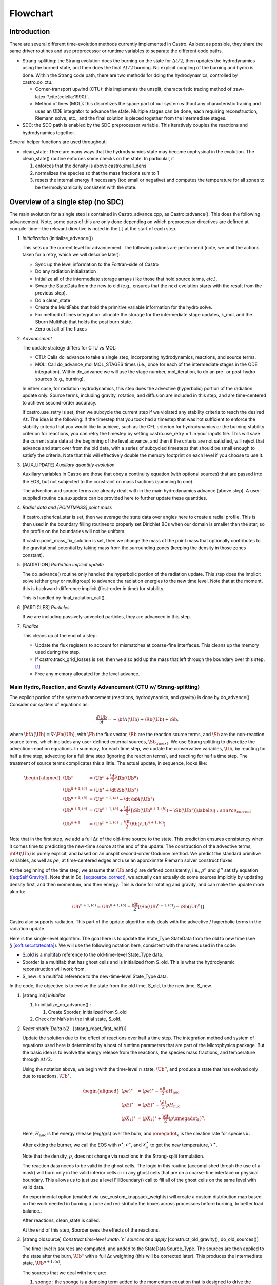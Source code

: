 *********
Flowchart
*********

Introduction
============

There are several different time-evolution methods currently
implemented in Castro. As best as possible, they share the same
driver routines and use preprocessor or runtime variables to separate
the different code paths.

-  Strang-splitting: the Strang evolution does the burning on the
   state for :math:`\Delta t/2`, then updates the hydrodynamics using the
   burned state, and then does the final :math:`\Delta t/2` burning. No
   explicit coupling of the burning and hydro is done. Within the
   Strang code path, there are two methods for doing the hydrodynamics,
   controlled by castro.do_ctu.

   -  Corner-transport upwind (CTU): this implements the unsplit,
      characteristic tracing method of :raw-latex:`\cite{colella:1990}`.

   -  Method of lines (MOL): this discretizes the space part of
      our system without any characteristic tracing and uses an
      ODE integrator to advance the state. Multiple stages can be done,
      each requiring reconstruction, Riemann solve, etc., and the final
      solution is pieced together from the intermediate stages.

-  SDC: the SDC path is enabled by the SDC preprocessor
   variable. This iteratively couples the reactions and hydrodynamics together.

Several helper functions are used throughout:

-  clean_state:
   There are many ways that the hydrodynamics state may become
   unphysical in the evolution. The clean_state() routine
   enforces some checks on the state. In particular, it

   #. enforces that the density is above castro.small_dens

   #. normalizes the species so that the mass fractions sum to 1

   #. resets the internal energy if necessary (too small or negative)
      and computes the temperature for all zones to be thermodynamically
      consistent with the state.

.. _flow:sec:nosdc:

Overview of a single step (no SDC)
==================================

The main evolution for a single step is contained in
Castro_advance.cpp, as Castro::advance(). This does
the following advancement. Note, some parts of this are only done
depending on which preprocessor directives are defined at
compile-time—the relevant directive is noted in the [ ] at the start
of each step.

#. *Initialization* (initialize_advance())

   This sets up the current level for advancement. The following
   actions are performend (note, we omit the actions taken for a retry,
   which we will describe later):

   -  Sync up the level information to the Fortran-side of Castro

   -  Do any radiation initialization

   -  Initialize all of the intermediate storage arrays (like those
      that hold source terms, etc.).

   -  Swap the StateData from the new to old (e.g., ensures that
      the next evolution starts with the result from the previous step).

   -  Do a clean_state

   -  Create the MultiFabs that hold the primitive variable information
      for the hydro solve.

   -  For method of lines integration: allocate the storage for the
      intermediate stage updates, k_mol, and the Sburn MultiFab that holds the post burn state.

   -  Zero out all of the fluxes

#. *Advancement*

   The update strategy differs for CTU vs MOL:

   -  CTU: Calls do_advance to take a single step,
      incorporating hydrodynamics, reactions, and source terms.

   -  MOL: Call do_advance_mol MOL_STAGES times
      (i.e., once for each of the intermediate stages in the ODE
      integration). Within do_advance we will use the stage
      number, mol_iteration, to do an pre- or post-hydro
      sources (e.g., burning).

   In either case, for radiation-hydrodynamics, this step does the
   advective (hyperbolic) portion of the radiation update only.
   Source terms, including gravity, rotation, and diffusion are
   included in this step, and are time-centered to achieve second-order
   accuracy.

   If castro.use_retry is set, then we subcycle the current
   step if we violated any stability criteria to reach the desired
   :math:`\Delta t`. The idea is the following: if the timestep that you
   took had a timestep that was not sufficient to enforce the stability
   criteria that you would like to achieve, such as the CFL criterion
   for hydrodynamics or the burning stability criterion for reactions,
   you can retry the timestep by setting castro.use_retry = 1 in
   your inputs file. This will save the current state data at the
   beginning of the level advance, and then if the criteria are not
   satisfied, will reject that advance and start over from the old
   data, with a series of subcycled timesteps that should be small
   enough to satisfy the criteria. Note that this will effectively
   double the memory footprint on each level if you choose to use it.

#. [AUX_UPDATE] *Auxiliary quantitiy evolution*

   Auxiliary variables in Castro are those that obey a continuity
   equation (with optional sources) that are passed into the EOS, but
   not subjected to the constraint on mass fractions (summing to one).

   The advection and source terms are already dealt with in the
   main hydrodynamics advance (above step). A user-supplied routine
   ca_auxupdate can be provided here to further update these
   quantities.

#. *Radial data and [POINTMASS] point mass*

   If castro.spherical_star is set, then we average the state data
   over angles here to create a radial profile. This is then used in the
   boundary filling routines to properly set Dirichlet BCs when our domain
   is smaller than the star, so the profile on the boundaries will not
   be uniform.

   If castro.point_mass_fix_solution is set, then we
   change the mass of the point mass that optionally contributes to the
   gravitational potential by taking mass from the surrounding zones
   (keeping the density in those zones constant).

#. [RADIATION] *Radiation implicit update*

   The do_advance() routine only handled the hyperbolic
   portion of the radiation update. This step does the implicit solve
   (either gray or multigroup) to advance the radiation energies to the
   new time level. Note that at the moment, this is backward-difference
   implicit (first-order in time) for stability.

   This is handled by final_radiation_call().

#. [PARTICLES] *Particles*

   If we are including passively-advected particles, they are
   advanced in this step.

#. *Finalize*

   This cleans up at the end of a step:

   -  Update the flux registers to account for mismatches at
      coarse-fine interfaces. This cleans up the memory used during
      the step.

   -  If castro.track_grid_losses is set, then we
      also add up the mass that left through the boundary over this
      step. [1]_

   -  Free any memory allocated for the level advance.

Main Hydro, Reaction, and Gravity Advancement (CTU w/ Strang-splitting)
-----------------------------------------------------------------------

The explicit portion of the system advancement (reactions,
hydrodynamics, and gravity) is done by do_advance(). Consider
our system of equations as:

.. math:: \frac{\partial\Ub}{\partial t} = -{\bf A}(\Ub) + \Rb(\Ub) + \Sb,

where :math:`{\bf A}(\Ub) = \nabla \cdot \Fb(\Ub)`, with :math:`\Fb` the flux vector, :math:`\Rb` are the reaction
source terms, and :math:`\Sb` are the non-reaction source terms, which
includes any user-defined external sources, :math:`\Sb_{\rm ext}`. We use
Strang splitting to discretize the advection-reaction equations. In
summary, for each time step, we update the conservative variables,
:math:`\Ub`, by reacting for half a time step, advecting for a full time
step (ignoring the reaction terms), and reacting for half a time step.
The treatment of source terms complicates this a little. The actual
update, in sequence, looks like:

.. math::

   \begin{aligned}
   \Ub^\star &= \Ub^n + \frac{\dt}{2}\Rb(\Ub^n) \\
   \Ub^{n+1,(a)} &= \Ub^\star + \dt\, \Sb(\Ub^\star) \\
   \Ub^{n+1,(b)} &= \Ub^{n+1,(a)} - \dt\, {\bf A}(\Ub^\star) \\
   \Ub^{n+1,(c)} &= \Ub^{n+1,(b)} + \frac{\dt}{2}\, [\Sb(\Ub^{n+1,(b)}) - \Sb(\Ub^\star)] \label{eq:source_correct}\\
   \Ub^{n+1}     &= \Ub^{n+1,(c)} + \frac{\dt}{2} \Rb(\Ub^{n+1,(c)})\end{aligned}

Note that in the first step, we add a full :math:`\Delta t` of the old-time
source to the state. This prediction ensures consistency when it
comes time to predicting the new-time source at the end of the update.
The construction of the advective terms, :math:`{\bf A(\Ub)}` is purely
explicit, and based on an unsplit second-order Godunov method. We
predict the standard primitive variables, as well as :math:`\rho e`, at
time-centered edges and use an approximate Riemann solver construct
fluxes.

At the beginning of the time step, we assume that :math:`\Ub` and :math:`\phi` are
defined consistently, i.e., :math:`\rho^n` and :math:`\phi^n` satisfy equation
(`[eq:Self Gravity] <#eq:Self Gravity>`__). Note that in
Eq. \ `[eq:source_correct] <#eq:source_correct>`__, we actually can actually do some
sources implicitly by updating density first, and then momentum,
and then energy. This is done for rotating and gravity, and can
make the update more akin to:

.. math:: \Ub^{n+1,(c)} = \Ub^{n+1,(b)} + \frac{\dt}{2} [\Sb(\Ub^{n+1,(c)}) - \Sb(\Ub^n)]

Castro also supports radiation. This part of the update algorithm
only deals with the advective / hyperbolic terms in the radiation update.

Here is the single-level algorithm. The goal here is to update the
State_Type StateData from the old to new time (see
§ \ `[soft:sec:statedata] <#soft:sec:statedata>`__). We will use the following notation
here, consistent with the names used in the code:

-  S_old is a multifab reference to the old-time-level
   State_Type data.

-  Sborder is a multifab that has ghost cells and is
   initialized from S_old. This is what the hydrodynamic
   reconstruction will work from.

-  S_new is a multifab reference to the new-time-level
   State_Type data.

In the code, the objective is to evolve the state from the old time,
S_old, to the new time, S_new.

#. [strang:init] *Initialize*

   #. In initialize_do_advance() :

      #. Create Sborder, initialized from S_old

   #. Check for NaNs in the initial state, S_old.

#. *React :math:`\Delta t/2`.* [strang_react_first_half()]

   Update the solution due to the effect of reactions over half a time
   step. The integration method and system of equations used here is
   determined by a host of runtime parameters that are part of the
   Microphysics package. But the basic idea is to evolve the energy
   release from the reactions, the species mass fractions, and
   temperature through :math:`\Delta t/2`.

   Using the notation above, we begin with the time-level :math:`n` state,
   :math:`\Ub^n`, and produce a state that has evolved only due to reactions,
   :math:`\Ub^\star`.

   .. math::

      \begin{aligned}
          (\rho e)^\star &= (\rho e)^\star - \frac{\dt}{2} \rho H_\mathrm{nuc} \\
          (\rho E)^\star &= (\rho E)^\star - \frac{\dt}{2} \rho H_\mathrm{nuc} \\
          (\rho X_k)^\star &= (\rho X_k)^\star + \frac{\dt}{2}(\rho\omegadot_k)^n.
        \end{aligned}

   Here, :math:`H_\mathrm{nuc}` is the energy release (erg/g/s) over the
   burn, and :math:`\omegadot_k` is the creation rate for species :math:`k`.

   After exiting the burner, we call the EOS with :math:`\rho^\star`,
   :math:`e^\star`, and :math:`X_k^\star` to get the new temperature, :math:`T^\star`.

   Note that the density, :math:`\rho`, does not change via reactions in the
   Strang-split formulation.

   The reaction data needs to be valid in the ghost cells. The logic
   in this routine (accomplished throuh the use of a mask) will burn
   only in the valid interior cells or in any ghost cells that are on a
   coarse-fine interface or physical boundary. This allows us to just
   use a level FillBoundary() call to fill all of the ghost cells
   on the same level with valid data.

   An experimental option (enabled via
   use_custom_knapsack_weights) will create a custom
   distribution map based on the work needed in burning a zone and
   redistribute the boxes across processors before burning, to better
   load balance..

   After reactions, clean_state is called.

   At the end of this step, Sborder sees the effects of the
   reactions.

#. [strang:oldsource] *Construct time-level :math:`n` sources and apply*
   [construct_old_gravity(), do_old_sources()]

   The time level :math:`n` sources are computed, and added to the
   StateData Source_Type. The sources are then applied
   to the state after the burn, :math:`\Ub^\star` with a full :math:`\Delta t`
   weighting (this will be corrected later). This produces the
   intermediate state, :math:`\Ub^{n+1,(a)}`.

   The sources that we deal with here are:

   #. sponge : the sponge is a damping term added to
      the momentum equation that is designed to drive the velocities to
      zero over some timescale. Our implementation of the sponge
      follows that of Maestro :raw-latex:`\cite{maestro:III}`

   #. external sources : users can define problem-specific sources
      in the ext_src_?d.f90 file. Sources for the different
      equations in the conservative state vector, :math:`\Ub`, are indexed
      using the integer keys defined in meth_params_module
      (e.g., URHO).

      This is most commonly used for external heat sources (see the
      toy_convect problem setup) for an example. But most
      problems will not use this.

   #. [DIFFUSION] diffusion : thermal diffusion can be
      added in an explicit formulation. Second-order accuracy is
      achieved by averaging the time-level :math:`n` and :math:`n+1` terms, using
      the same predictor-corrector strategy described here.

      Note: thermal diffusion is distinct from radiation hydrodynamics.

      Also note that incorporating diffusion brings in an additional
      timestep constraint, since the treatment is explicit. See
      Chapter \ `[ch:diffusion] <#ch:diffusion>`__ for more details.

   #. [HYBRID_MOMENTUM] angular momentum

      .. raw:: latex

         \MarginPar{need to write this up}

   #. [GRAVITY] gravity:

      For full Poisson gravity, we solve for for gravity using:

      .. math::

         \gb^n = -\nabla\phi^n, \qquad
               \Delta\phi^n = 4\pi G\rho^n,

      The construction of the form of the gravity source for the
      momentum and energy equation is dependent on the parameter
      castro.grav_source_type. Full details of the gravity
      solver are given in Chapter \ `[ch:gravity] <#ch:gravity>`__.

      .. raw:: latex

         \MarginPar{we should add a description of whether we do a level solve or a composite solve}

      .. raw:: latex

         \MarginPar{what do we store? phi and g? source?}

   #. [ROTATION] rotation

      We compute the rotational potential (for use in the energy update)
      and the rotational acceleration (for use in the momentum
      equation). This includes the Coriolis and centrifugal terms in a
      constant-angular-velocity co-rotating frame. The form of the
      rotational source that is constructed then depends on the
      parameter castro.rot_source_type. More details are
      given in Chapter \ `[ch:rotation] <#ch:rotation>`__.

   The source terms here are evaluated using the post-burn state,
   :math:`\Ub^\star` (Sborder), and later corrected by using the
   new state just before the burn, :math:`\Ub^{n+1,(b)}`. This is compatible
   with Strang-splitting, since the hydro and sources takes place
   completely inside of the surrounding burn operations.

   Note that the source terms are already applied to S_new
   in this step, with a full :math:`\Delta t`—this will be corrected later.

#. [strang:hydro] *Construct the hydro update* [construct_hydro_source()]

   The goal is to advance our system considering only the advective
   terms (which in Cartesian coordinates can be written as the
   divergence of a flux).

   We do the hydro update in two parts—first we construct the
   advective update and store it in the hydro_source
   MultiFab, then we do the conservative update in a separate step. This
   separation allows us to use the advective update separately in more
   complex time-integration schemes.

   In the Strang-split formulation, we start the reconstruction using
   the state after burning, :math:`\Ub^\star` (Sborder). There
   are two approaches we use, the corner transport upwind (CTU) method
   that uses characteristic tracing as described in
   :raw-latex:`\cite{colella:1990}`, and a method-of-lines approach. The choice is
   determined by the parameter castro.do_ctu.

   #. CTU method:

      For the CTU method, we predict to the half-time (:math:`n+1/2`) to get a
      second-order accurate method. Note: Sborder does not
      know of any sources except for reactions. The advection step is
      complicated, and more detail is given in Section
      `[Sec:Advection Step] <#Sec:Advection Step>`__. Here is the summarized version:

      #. Compute primitive variables.

      #. Convert the source terms to those acting on primitive variables

      #. Predict primitive variables to time-centered edges.

      #. Solve the Riemann problem.

      #. Compute fluxes and update.

      To start the hydrodynamics, we need to know the hydrodynamics source
      terms at time-level :math:`n`, since this enters into the prediction to
      the interface states. This is essentially the same vector that was
      computed in the previous step, with a few modifications. The most
      important is that if we set
      castro.source_term_predictor, then we extrapolate the
      source terms from :math:`n` to :math:`n+1/2`, using the change from the previous
      step.

      Note: we neglect the reaction source terms, since those are already
      accounted for in the state directly, due to the Strang-splitting
      nature of this method.

      The update computed here is then immediately applied to
      S_new.

   #. method of lines

#. [strang:clean] *Clean State* [clean_state()]

   .. raw:: latex

      \MarginPar{we only seem to do this for the MOL integration}

   This is done on S_new.

   After these checks, we check the state for NaNs.

#. [strang:radial] *Update radial data and center of mass for monopole gravity*

   These quantities are computed using S_new.

#. [strang:newsource] *Correct the source terms with the :math:`n+1` contribution*
   [construct_new_gravity(), do_new_sources]

   Previously we added :math:`\Delta t\, \Sb(\Ub^\star)` to the state, when
   we really want a time-centered approach, :math:`(\Delta t/2)[\Sb(\Ub^\star
       + \Sb(\Ub^{n+1,(b)})]`. We fix that here.

   We start by computing the source term vector :math:`\Sb(\Ub^{n+1,(b)})`
   using the updated state, :math:`\Ub^{n+1,(b)}`. We then compute the
   correction, :math:`(\Delta t/2)[\Sb(\Ub^{n+1,(b)}) - \Sb(\Ub^\star)]` to
   add to :math:`\Ub^{n+1,(b)}` to give us the properly time-centered source,
   and the fully updated state, :math:`\Ub^{n+1,(c)}`. This correction is stored
   in the new_sources MultiFab [2]_.

   In the process of updating the sources, we update the temperature to
   make it consistent with the new state.

#. *React :math:`\Delta t/2`.* [strang_react_second_half()]

   We do the final :math:`\dt/2` reacting on the state, begining with :math:`\Ub^{n+1,(c)}` to
   give us the final state on this level, :math:`\Ub^{n+1}`.

   This is largely the same as strang_react_first_half(), but
   it does not currently fill the reactions in the ghost cells.

#. [strang:finalize] *Finalize* [finalize_do_advance()]

   Finalize does the following:

   #. for the momentum sources, we compute :math:`d\Sb/dt`, to use in the
      source term prediction/extrapolation for the hydrodynamic
      interface states during the next step.

   #. If we are doing the hybrid momentum algorithm, then we sync up
      the hybrid and linear momenta

A summary of which state is the input and which is updated for each of
these processes is presented below:

+--------------------+-------+-----------------+-----------------+
| *step*             | S_old | Sborder         | S_new           |
+====================+=======+=================+=================+
| 1. init            | input | updated         |                 |
+--------------------+-------+-----------------+-----------------+
| 2. react           |       | input / updated |                 |
+--------------------+-------+-----------------+-----------------+
| 3. old sources     |       | input           | updated         |
+--------------------+-------+-----------------+-----------------+
| 4. hydro           |       | input           | updated         |
+--------------------+-------+-----------------+-----------------+
| 5. clean           |       |                 | input / updated |
+--------------------+-------+-----------------+-----------------+
| 6. radial / center |       |                 | input           |
+--------------------+-------+-----------------+-----------------+
| 7. correct sources |       |                 | input / updated |
+--------------------+-------+-----------------+-----------------+
| 8. react           |       |                 | input / updated |
+--------------------+-------+-----------------+-----------------+

Main Hydro, Reaction, and Gravity Advancement (MOL w/ Strang-splitting)
-----------------------------------------------------------------------

The handling of sources differs in the MOL integration, as compared to CTU.
Again, consider our system as:

.. math:: \frac{\partial\Ub}{\partial t} = -{\bf A}(\Ub) + \Rb(\Ub) + \Sb \, .

We will again use Strang splitting to discretize the
advection-reaction equations, but the hydro update will consist of :math:`s`
stages. The update first does the reactions, as with CTU:

.. math:: \Ub^\star = \Ub^n + \frac{\dt}{2}\Rb(\Ub^n)

We then consider the hydro update discretized in space, but not time, written
as:

.. math:: \frac{\partial \Ub}{\partial t} = -{\bf A}(\Ub) + \Sb(\Ub)

Using a Runge-Kutta (or similar) integrator, we write the update as:

.. math:: \Ub^{n+1,\star} = \Ub^\star + \dt \sum_{l=1}^s b_i {\bf k}_l

where :math:`b_i` is the weight for stage :math:`i` and :math:`k_i` is the stage update:

.. math:: {\bf k}_l = -{\bf A}(\Ub_l) + \Sb(\Ub_l)

with

.. math:: \Ub_l = \Ub^\star  + \dt \sum_{m=1}^{l-1} a_{lm} {\bf k}_m

Finally, there is the last part of the reactions:

.. math:: \Ub^{n+1} = \Ub^{n+1,\star} + \frac{\dt}{2} \Rb(\Ub^{n+1,\star})

In contrast to the CTU method, the sources are treated together
with the advection here.

The time at the intermediate stages is evaluated as:

.. math:: t_l = c_l \dt

The integration coefficients are stored in the vectors
a_mol, b_mol, and c_mol, and the
stage updates are stored in the MultiFab k_mol.

Here is the single-level algorithm. We use the same notation
as in the CTU flowchart.

In the code, the objective is to evolve the state from the old time,
S_old, to the new time, S_new.

#. [strang:init] *Initialize*

   In initialize_do_advance(), set the starting point for the stage’s integration:

   #. if mol_iteration = 0: initialize
      Sborder from S_old

   #. if mol_iteration > 0: we need to create
      the starting point for the current stage. We store this,
      temporarily in the new-time slot (what we normally refer to as
      S_new):

      .. math:: \mathtt{S\_new}_\mathrm{iter} = \mathtt{Sburn} + \dt \sum_{l=0}^{\mathrm{iter}-1} a_{\mathrm{iter},l} \mathtt{k\_mol}_l

      Then initialize Sborder from S_new.

   Check for NaNs in the initial state, S_old.

#. *React :math:`\Delta t/2`.* [strang_react_first_half()]

   This step is unchanged from the CTU version. At the end of this
   step, Sborder sees the effects of the reactions.

   Each stage needs to build its starting point from this point, so we
   store the effect of the burn in a new MultiFab, Sburn,
   for use in the stage initialization.

#. [strang:oldsource] *Construct sources from the current
   stage’s state*
   [construct_old_gravity(), do_old_sources()]

   .. raw:: latex

      \MarginPar{fix: gravity is still using {\tt S\_old}}

   The time level :math:`n` sources are computed, and added to the
   StateData Source_Type. The sources are then applied
   to the state after the burn, :math:`\Ub^\star` with a full :math:`\Delta t`
   weighting (this will be corrected later). This produces the
   intermediate state, :math:`\Ub^{n+1,(a)}`.

   For full Poisson gravity, we solve for for gravity using:

   .. math::

      \gb^n = -\nabla\phi^n, \qquad
          \Delta\phi^n = 4\pi G\rho^n,

#. [strang:hydro] *Construct the hydro update* [construct_hydro_source()]

   The hydro update in the MOL branch will include both the advective
   and source terms. In each stage, store in k_mol
   [istage] the righthand side for the current stage.

   In constructing the stage update, we use the source evaluated earlier,
   and compute:

   .. math:: \mathtt{k\_mol}_l = - \Ab(\Ub_l) + \Sb(\Ub_l)

   Each call to do_advance_mol only computes this update for
   a single stage. On the last stage, we compute the final update
   as:

   .. math:: \mathtt{S\_new} = \mathtt{Sburn} + \dt \sum_{l=0}^{\mathrm{n\_stages}-1} b_l \, \mathrm{k\_mol}_l

#. [strang:clean] *Clean State* [clean_state()]

   .. raw:: latex

      \MarginPar{we only seem to do this for the MOL integration}

   This is done on S_new.

   After these checks, we check the state for NaNs.

#. *React :math:`\Delta t/2`.* [strang_react_second_half()]

   We do the final :math:`\dt/2` reacting on the state, begining with :math:`\Ub^{n+1,(c)}` to
   give us the final state on this level, :math:`\Ub^{n+1}`.

   This is largely the same as strang_react_first_half(), but
   it does not currently fill the reactions in the ghost cells.

#. [strang:finalize] *Finalize* [finalize_do_advance()]

   Finalize does the following:

   #. for the momentum sources, we compute :math:`d\Sb/dt`, to use in the
      source term prediction/extrapolation for the hydrodynamic
      interface states during the next step.

   #. If we are doing the hybrid momentum algorithm, then we sync up
      the hybrid and linear momenta

A summary of which state is the input and which is updated for each of
these processes is presented below:

+--------------------+-------+-----------------+-----------------+
| *step*             | S_old | Sborder         | S_new           |
+====================+=======+=================+=================+
| 1. init            | input | updated         |                 |
+--------------------+-------+-----------------+-----------------+
| 2. react           |       | input / updated |                 |
+--------------------+-------+-----------------+-----------------+
| 3. old sources     |       | input           | updated         |
+--------------------+-------+-----------------+-----------------+
| 4. hydro           |       | input           | updated         |
+--------------------+-------+-----------------+-----------------+
| 5. clean           |       |                 | input / updated |
+--------------------+-------+-----------------+-----------------+
| 6. radial / center |       |                 | input           |
+--------------------+-------+-----------------+-----------------+
| 7. correct sources |       |                 | input / updated |
+--------------------+-------+-----------------+-----------------+
| 8. react           |       |                 | input / updated |
+--------------------+-------+-----------------+-----------------+

Overview of a single step (with SDC)
====================================

We express our system as:

.. math:: \Ub_t = \mathcal{A}(\Ub) + \Rb(\Ub)

here :math:`\mathcal{A}` is the advective source, which includes both the
flux divergence and the hydrodynamic source terms (e.g. gravity):

.. math:: \mathcal{A}(\Ub) = -\nabla \cdot \Fb(\Ub) + \Sb

The SDC version of the main advance loop looks similar to the no-SDC
version, but includes an iteration loop over the hydro, gravity, and
reaction update. So the only difference happens in step 2 of the
flowchart outlined in § \ `2 <#flow:sec:nosdc>`__. In particular this
step now proceeds as:

2. *Advancement*

   Loop :math:`k` from 0 to sdc_iters, doing:

   #. *Hydrodynamics advance*: This is done through
      do_advance—in SDC mode, this only updates the hydrodynamics,
      including the non-reacting sources. However, in predicting the
      interface states, we use an iteratively-lagged approximation to the
      reaction source on the primitive variables, :math:`\mathcal{I}_q^{k-1}`.

      The result of this is an approximation to :math:`\mathcal{A}(\Ub)`,
      stored in hydro_sources (the flux divergence)
      and old_sources and new_sources.

   #. *React*: Reactions are integrated with the advective
      update as a source—this way the reactions see the
      time-evolution due to advection as we integrate:

      .. math:: \frac{d\Ub}{dt} = \left [ \mathcal{A}(\Ub) \right ]^{n+1/2} + \Rb(\Ub)

      The advective source includes both the divergence of the fluxes
      as well as the time-centered source terms. This is computed by
      sum_of_sources() by summing over all source components
      hydro_source, old_sources, and
      new_sources.

   #. *Clean state*: This ensures that the thermodynamic state is
      valid and consistent.

   #. *Construct reaction source terms*: Construct the change
      in the primitive variables due only to reactions over the
      timestep, :math:`\mathcal{I}_q^{k}`. This will be used in the next
      iteration.

Note that is it likely that some of the other updates (like any
non-advective auxiliary quantity updates) should be inside the SDC
loop, but presently they are only done at the end. Also note that the
radiation implicit update is not done as part of the SDC iterations.

Main Hydro and Gravity Advancement (SDC)
----------------------------------------

The evolution in do_advance is substantially different than the
Strang case. In particular, reactions are not evolved. Here we
summarize those differences.

#. *Initialize* [initialize_do_advance()]

   This is unchanged from step `[strang:init] <#strang:init>`__ in the Strang algorithm.

#. *Construct time-level :math:`n` sources and apply*
   [construct_old_gravity(), do_old_sources()]

   This corresponds to step `[strang:oldsource] <#strang:oldsource>`__ in the Strang
   algorithm. There are not differences compared to the Strang
   algorithm, although we note, this only needs to be done for the first
   SDC iteration in the advancement, since the old state does not change.

#. *Construct the hydro update* [construct_hydro_source()]

   This corresponds to step \ `[strang:hydro] <#strang:hydro>`__ in the Strang
   algorithm. There are a few major differences with the Strang case:

   -  There is no need to extrapolate source terms to the half-time
      for the prediction (the castro.source_term_predictor
      parameter), since SDC provides a natural way to approximate the
      time-centered source—we simply use the iteratively-lagged new-time
      source.

   -  The primitive variable source terms that are used for the
      prediction include the contribution due to reactions (from the last
      SDC iteration). This addition is done in
      construct_hydro_source() after the source terms are
      converted to primitive variables.

#. *Update radial data and center of mass for monopole gravity*

   This is the same as the Strang step \ `[strang:radial] <#strang:radial>`__

#. *Clean State* [clean_state()]

   This is the same as the Strang step \ `[strang:clean] <#strang:clean>`__

#. [strang:newsource] *Correct the source terms with the :math:`n+1` contribution*
   [construct_new_gravity(), do_new_sources]

   This is the same as the Strang step \ `[strang:newsource] <#strang:newsource>`__

#. *Finalize* [finalize_do_advance()]

   This differs from Strang step \ `[strang:finalize] <#strang:finalize>`__ in that we do not
   construct :math:`d\Sb/dt`, but instead store the total hydrodynamical source
   term at the new time. As discussed above, this will be used in the
   next iteration to approximate the time-centered source term.

.. [1]
   Note: this functionality assumes that only the
   coarse grid touches the physical boundary. It does not use
   any use masks to prevent double counting if multiple levels
   touch the boundary.

.. [2]
   The correction for gravity is slightly different since we directly compute the time-centered gravitational source term using the hydrodynamic fluxes.
